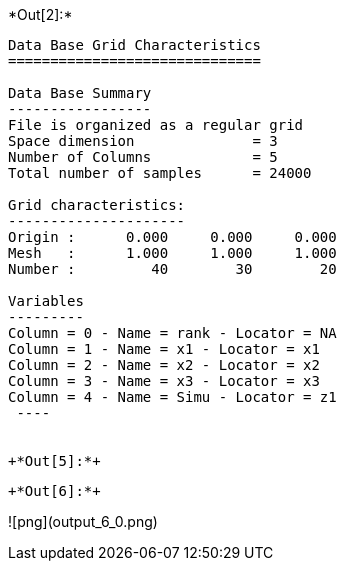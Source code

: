 +*Out[2]:*+
----

Data Base Grid Characteristics
==============================

Data Base Summary
-----------------
File is organized as a regular grid
Space dimension              = 3
Number of Columns            = 5
Total number of samples      = 24000

Grid characteristics:
---------------------
Origin :      0.000     0.000     0.000
Mesh   :      1.000     1.000     1.000
Number :         40        30        20

Variables
---------
Column = 0 - Name = rank - Locator = NA
Column = 1 - Name = x1 - Locator = x1
Column = 2 - Name = x2 - Locator = x2
Column = 3 - Name = x3 - Locator = x3
Column = 4 - Name = Simu - Locator = z1
 ----


+*Out[5]:*+
----


[[XXX]]
----


+*Out[6]:*+
----
![png](output_6_0.png)
----
